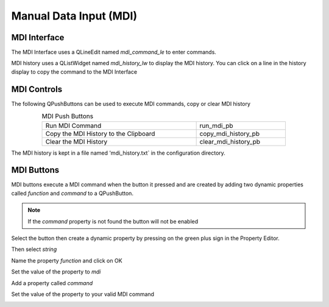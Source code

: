 Manual Data Input (MDI)
=======================

MDI Interface
-------------

The MDI Interface uses a QLineEdit named `mdi_command_le` to enter commands.

MDI history uses a QListWidget named `mdi_history_lw` to display the MDI
history. You can click on a line in the history display to copy the command to
the MDI Interface

MDI Controls
------------

The following QPushButtons can be used to execute MDI commands, copy or clear
MDI history

.. csv-table:: MDI Push Buttons
   :width: 80%
   :align: center

	Run MDI Command,run_mdi_pb
	Copy the MDI History to the Clipboard,copy_mdi_history_pb
	Clear the MDI History,clear_mdi_history_pb

The MDI history is kept in a file named 'mdi_history.txt` in the configuration
directory.

MDI Buttons
-----------

MDI buttons execute a MDI command when the button it pressed and are created by
adding two dynamic properties called `function` and `command` to a QPushButton.

.. note:: If the `command` property is not found the button will not be enabled

Select the button then create a dynamic property by pressing on the green plus
sign in the Property Editor.

.. image:: /images/mdi-01.png
   :align: center

Then select `string`

.. image:: /images/mdi-02.png
   :align: center

Name the property `function` and click on OK

.. image:: /images/mdi-03.png
   :align: center

Set the value of the property to `mdi`

.. image:: /images/mdi-04.png
   :align: center

Add a property called `command`

.. image:: /images/mdi-05.png
   :align: center

Set the value of the property to your valid MDI command

.. image:: /images/mdi-06.png
   :align: center


